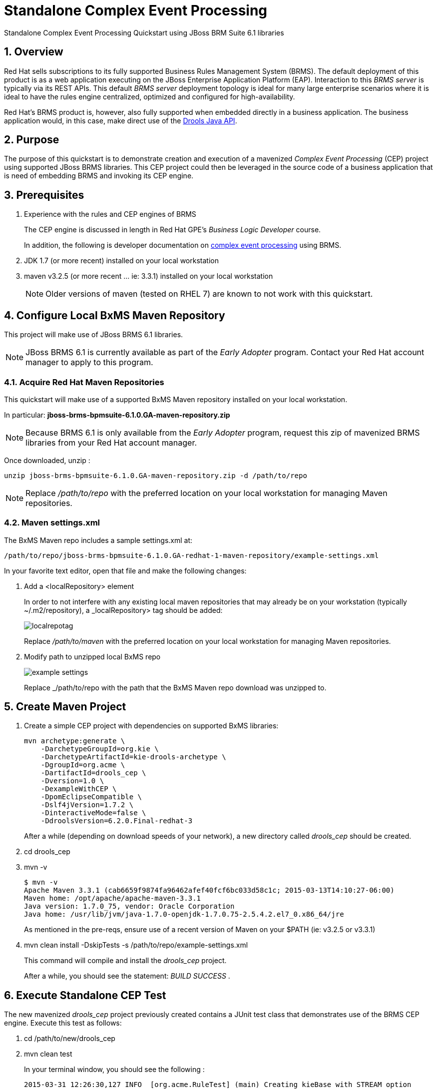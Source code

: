 = *Standalone Complex Event Processing*

:data-uri:
:toc: manual
:toc-placement: preamble
:droolsjavadoc: link:https://docs.jboss.org/drools/release/latest/kie-api-javadoc/[Drools Java API]
:bpmproduct: link:https://access.redhat.com/site/documentation/en-US/Red_Hat_JBoss_BPM_Suite/[Red Hat's BPM Suite 6 product]
:cepdocs: link:https://access.redhat.com/documentation/en-US/Red_Hat_JBoss_BRMS/6.0/html-single/Development_Guide/index.html#chap-Complex_Event_Processing[complex event processing]
:numbered:

Standalone Complex Event Processing Quickstart using JBoss BRM Suite 6.1 libraries

== Overview

Red Hat sells subscriptions to its fully supported Business Rules Management System (BRMS).
The default deployment of this product is as a web application executing on the JBoss Enterprise Application Platform (EAP).
Interaction to this _BRMS server_ is typically via its REST APIs.
This default _BRMS server_ deployment topology is ideal for many large enterprise scenarios where it is ideal to have the rules engine centralized, optimized and configured for high-availability.

Red Hat's BRMS product is, however, also fully supported when embedded directly in a business application.
The business application would, in this case, make direct use of the {droolsjavadoc}.

== Purpose
The purpose of this quickstart is to demonstrate creation and execution of a mavenized _Complex Event Processing_ (CEP) project using supported JBoss BRMS libraries.
This CEP project could then be leveraged in the source code of a business application that is need of embedding BRMS and invoking its CEP engine.

== Prerequisites

. Experience with the rules and CEP engines of BRMS
+
The CEP engine is discussed in length in Red Hat GPE's _Business Logic Developer_ course.
+
In addition, the following is developer documentation on {cepdocs} using BRMS.
. JDK 1.7 (or more recent) installed on your local workstation
. maven v3.2.5 (or more recent ... ie:  3.3.1) installed on your local workstation
+
[NOTE]
Older versions of maven (tested on RHEL 7) are known to not work with this quickstart.

== Configure Local BxMS Maven Repository
This project will make use of JBoss BRMS 6.1 libraries.

[NOTE]
JBoss BRMS 6.1 is currently available as part of the _Early Adopter_ program.
Contact your Red Hat account manager to apply to this program.

=== Acquire Red Hat Maven Repositories
This quickstart will make use of a supported BxMS Maven repository installed on your local workstation.

In particular: *jboss-brms-bpmsuite-6.1.0.GA-maven-repository.zip*

[NOTE]
Because BRMS 6.1 is only available from the _Early Adopter_ program, request this zip of mavenized BRMS libraries from your Red Hat account manager.

Once downloaded, unzip :

-----
unzip jboss-brms-bpmsuite-6.1.0.GA-maven-repository.zip -d /path/to/repo
-----

[NOTE]
Replace _/path/to/repo_ with the preferred location on your local workstation for managing Maven repositories.

=== Maven settings.xml

The BxMS Maven repo includes a sample settings.xml at:

-----
/path/to/repo/jboss-brms-bpmsuite-6.1.0.GA-redhat-1-maven-repository/example-settings.xml
-----

In your favorite text editor, open that file and make the following changes:

. Add a <localRepository> element
+
In order to not interfere with any existing local maven repositories that may already be on your workstation (typically ~/.m2/repository), a _localRepository> tag should be added:
+
image::images/localrepotag.png[]
+
Replace _/path/to/maven_ with the preferred location on your local workstation for managing Maven repositories.

. Modify path to unzipped local BxMS repo
+
image::images/example_settings.png[]
+
Replace _/path/to/repo with the path that the BxMS Maven repo download was unzipped to.

== Create Maven Project

. Create a simple CEP project with dependencies on supported BxMS libraries:
+
-----
mvn archetype:generate \
    -DarchetypeGroupId=org.kie \
    -DarchetypeArtifactId=kie-drools-archetype \
    -DgroupId=org.acme \
    -DartifactId=drools_cep \
    -Dversion=1.0 \
    -DexampleWithCEP \
    -DpomEclipseCompatible \
    -Dslf4jVersion=1.7.2 \
    -DinteractiveMode=false \
    -DdroolsVersion=6.2.0.Final-redhat-3
-----
+
After a while (depending on download speeds of your network), a new directory called _drools_cep_ should be created.
. cd drools_cep
. mvn -v
+
-----
$ mvn -v
Apache Maven 3.3.1 (cab6659f9874fa96462afef40fcf6bc033d58c1c; 2015-03-13T14:10:27-06:00)
Maven home: /opt/apache/apache-maven-3.3.1
Java version: 1.7.0_75, vendor: Oracle Corporation
Java home: /usr/lib/jvm/java-1.7.0-openjdk-1.7.0.75-2.5.4.2.el7_0.x86_64/jre
-----
+
As mentioned in the pre-reqs, ensure use of a recent version of Maven on your $PATH (ie:  v3.2.5 or v3.3.1)

. mvn clean install -DskipTests -s /path/to/repo/example-settings.xml
+
This command will compile and install the _drools_cep_ project.
+
After a while, you should see the statement: _BUILD SUCCESS_ .

== Execute Standalone CEP Test
The new mavenized _drools_cep_ project previously created contains a JUnit test class that demonstrates use of the BRMS CEP engine.
Execute this test as follows:

. cd /path/to/new/drools_cep
. mvn clean test
+
In your terminal window, you should see the following :
+
-----
2015-03-31 12:26:30,127 INFO  [org.acme.RuleTest] (main) Creating kieBase with STREAM option
2015-03-31 12:26:30,226 INFO  [org.acme.RuleTest] (main) There should be rules:
2015-03-31 12:26:30,226 INFO  [org.acme.RuleTest] (main) kp [Package name=org.acme] rule colors seen in the last 2 minutes
2015-03-31 12:26:30,226 INFO  [org.acme.RuleTest] (main) Creating kieSession
2015-03-31 12:26:30,314 INFO  [org.acme.RuleTest] (main) Populating globals
2015-03-31 12:26:30,314 INFO  [org.acme.RuleTest] (main) Now running data
2015-03-31 12:26:30,334 INFO  [org.acme.RuleTest] (main) Final checks
Tests run: 1, Failures: 0, Errors: 0, Skipped: 0, Time elapsed: 1.096 sec - in org.acme.RuleTest
-----
. Review the following quickstart functionality to understand the CEP test:
.. `drools_cep/src/main/resources/rules.drl`
.. `drools_cep/src/test/java/org/acme/RuleTest.java`
+
Notice the use of the KIE / Drools Java API in this class to initialize a KnowledgeBase and drive the CEP engine using a _pseudo_ clock.

Congratulations!  You have successfully created and executed a simple BRMS project that makes use of the CEP engine.

== Review pertinent project artifacts:

=== pom.xml

The _drools_cep/pom.xml_ defines dependencies and versions that you'll want to include in the maven configurations of your business application.

. *drools-version*
+
Notice that the value corresponds to the _droolsVersion_ system property specified previously when the maven archetype command was executed:
+
-----
 <drools-version>6.2.0.Final-redhat-3</drools-version>
-----

. *dependencyManagement*
+
The supported BxMS supported Maven repository includes a single bill of materials (BOM) artifact that greatly simplifies configuration of maven dependencies.
+
-----
 21         <dependencyManagement>
 22                 <dependencies>
 23                         <dependency>
 24                                 <groupId>org.drools</groupId>
 25                                 <artifactId>drools-bom</artifactId>
 26                                 <type>pom</type>
 27                                 <version>${drools-version}</version>
 28                                 <scope>import</scope>
 29                         </dependency>
 30                 </dependencies>
 31         </dependencyManagement>
-----
+
This _drools-bpm_ should also be present in the _dependencyManagement_ section of your business application's maven configuration.


ifdef::showscript[]

endif::showscript[]
